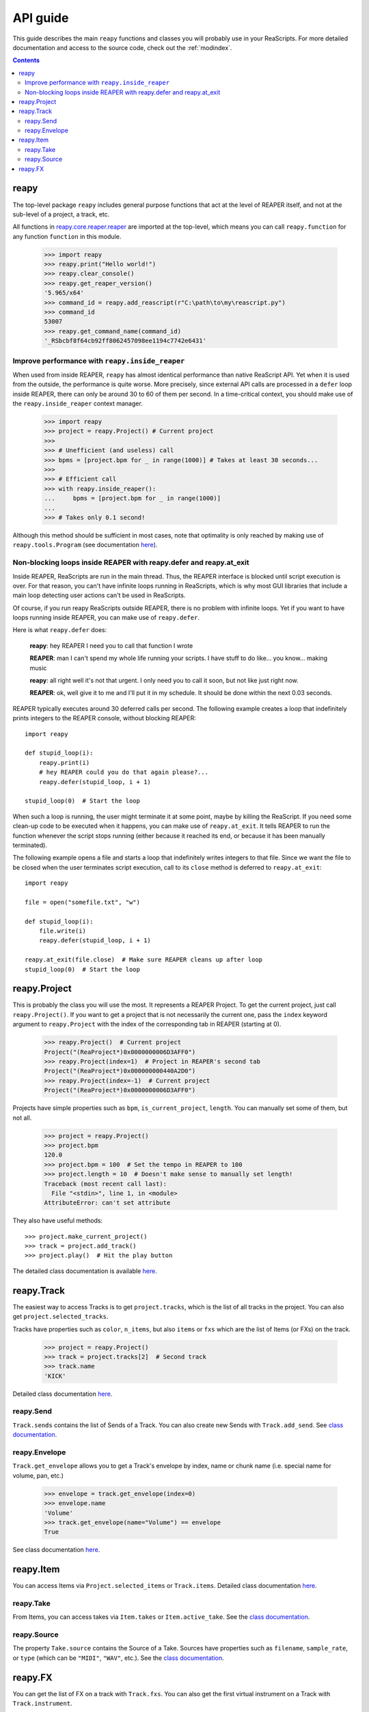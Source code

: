 API guide
=========

This guide describes the main ``reapy`` functions and classes you will probably use in your ReaScripts. For more detailed documentation and access to the source code, check out the :ref:`modindex`.

.. contents:: Contents
    :local:
    :depth: 3
   

   
reapy
-----


The top-level package ``reapy`` includes general purpose functions that act at the level of REAPER itself, and not at the sub-level of a project, a track, etc.

All functions in `reapy.core.reaper.reaper <reapy.core.reaper.html#module-reapy.core.reaper.reaper>`_ are imported at the top-level, which means you can call ``reapy.function`` for any function ``function`` in this module.

    >>> import reapy
    >>> reapy.print("Hello world!")
    >>> reapy.clear_console()
    >>> reapy.get_reaper_version()
    '5.965/x64'
    >>> command_id = reapy.add_reascript(r"C:\path\to\my\reascript.py")
    >>> command_id
    53007
    >>> reapy.get_command_name(command_id)
    '_RSbcbf8f64cb92ff8062457098ee1194c7742e6431'

    
Improve performance with ``reapy.inside_reaper``
************************************************

When used from inside REAPER, ``reapy`` has almost identical performance than native ReaScript API. Yet when it is used from the outside, the performance is quite worse. More precisely, since external API calls are processed in a ``defer`` loop inside REAPER, there can only be around 30 to 60 of them per second. In a time-critical context, you should make use of the ``reapy.inside_reaper`` context manager.


    >>> import reapy
    >>> project = reapy.Project() # Current project
    >>>
    >>> # Unefficient (and useless) call
    >>> bpms = [project.bpm for _ in range(1000)] # Takes at least 30 seconds...
    >>>
    >>> # Efficient call
    >>> with reapy.inside_reaper():
    ...     bpms = [project.bpm for _ in range(1000)]
    ...
    >>> # Takes only 0.1 second!

Although this method should be sufficient in most cases, note that optimality is only reached by making use of ``reapy.tools.Program`` (see documentation `here <reapy.tools.html#reapy.tools.program.Program>`_).


Non-blocking loops inside REAPER with reapy.defer and reapy.at_exit
*******************************************************************

Inside REAPER, ReaScripts are run in the main thread. Thus, the REAPER interface is blocked until script execution is over. For that reason, you can't have infinite loops running in ReaScripts, which is why most GUI libraries that include a main loop detecting user actions can't be used in ReaScripts.

Of course, if you run reapy ReaScripts outside REAPER, there is no problem with infinite loops. Yet if you want to have loops running inside REAPER, you can make use of ``reapy.defer``.

Here is what ``reapy.defer`` does:

    **reapy**: hey REAPER I need you to call that function I wrote
    
    **REAPER**: man I can't spend my whole life running your scripts. I have stuff to do like... you know... making music
    
    **reapy**: all right well it's not that urgent. I only need you to call it soon, but not like just right now.
    
    **REAPER**: ok, well give it to me and I'll put it in my schedule. It should be done within the next 0.03 seconds.


REAPER typically executes around 30 deferred calls per second. The following example creates a loop that indefinitely prints integers to the REAPER console, without blocking REAPER::

    import reapy
        
    def stupid_loop(i):
        reapy.print(i)
        # hey REAPER could you do that again please?...
        reapy.defer(stupid_loop, i + 1)
    
    stupid_loop(0)  # Start the loop

When such a loop is running, the user might terminate it at some point, maybe by killing the ReaScript. If you need some clean-up code to be executed when it happens, you can make use of ``reapy.at_exit``. It tells REAPER to run the function whenever the script stops running (either because it reached its end, or because it has been manually terminated).

The following example opens a file and starts a loop that indefinitely writes integers to that file. Since we want the file to be closed when the user terminates script execution, call to its ``close`` method is deferred to ``reapy.at_exit``::

    import reapy
    
    file = open("somefile.txt", "w")
    
    def stupid_loop(i):
        file.write(i)
        reapy.defer(stupid_loop, i + 1)
    
    reapy.at_exit(file.close)  # Make sure REAPER cleans up after loop
    stupid_loop(0)  # Start the loop
    
    
reapy.Project
-------------

This is probably the class you will use the most. It represents a REAPER Project. To get the current project, just call ``reapy.Project()``. If you want to get a project that is not necessarily the current one, pass the ``index`` keyword argument to ``reapy.Project`` with the index of the corresponding tab in REAPER (starting at 0).

    >>> reapy.Project()  # Current project
    Project("(ReaProject*)0x0000000006D3AFF0")
    >>> reapy.Project(index=1)  # Project in REAPER's second tab
    Project("(ReaProject*)0x000000000440A2D0")
    >>> reapy.Project(index=-1)  # Current project
    Project("(ReaProject*)0x0000000006D3AFF0")

Projects have simple properties such as ``bpm``, ``is_current_project``, ``length``. You can manually set some of them, but not all.

    >>> project = reapy.Project()
    >>> project.bpm
    120.0
    >>> project.bpm = 100  # Set the tempo in REAPER to 100
    >>> project.length = 10  # Doesn't make sense to manually set length!
    Traceback (most recent call last):
      File "<stdin>", line 1, in <module>
    AttributeError: can't set attribute

They also have useful methods::

    >>> project.make_current_project()
    >>> track = project.add_track()
    >>> project.play()  # Hit the play button

The detailed class documentation is available `here <reapy.core.html#reapy.core.Project>`_.

reapy.Track
-----------

The easiest way to access Tracks is to get ``project.tracks``, which is the list of all tracks in the project. You can also get ``project.selected_tracks``.

Tracks have properties such as ``color``, ``n_items``, but also ``items`` or ``fxs`` which are the list of Items (or FXs) on the track.

    >>> project = reapy.Project()
    >>> track = project.tracks[2]  # Second track
    >>> track.name
    'KICK'
    
Detailed class documentation `here <reapy.core.html#reapy.core.Track>`_.

reapy.Send
**********

``Track.sends`` contains the list of Sends of a Track. You can also create new Sends with ``Track.add_send``. See `class documentation <reapy.core.html#reapy.core.Send>`_.

reapy.Envelope
**************

``Track.get_envelope`` allows you to get a Track's envelope by index, name or chunk name (i.e. special name for volume, pan, etc.)

    >>> envelope = track.get_envelope(index=0)
    >>> envelope.name
    'Volume'
    >>> track.get_envelope(name="Volume") == envelope
    True
    
See class documentation `here <reapy.core.html#reapy.core.Envelope>`_.

reapy.Item
----------

You can access Items via ``Project.selected_items`` or ``Track.items``. Detailed class documentation `here <reapy.core.html#reapy.core.Item>`_.

reapy.Take
**********

From Items, you can access takes via ``Item.takes`` or ``Item.active_take``. See the `class documentation <reapy.core.html#reapy.core.Take>`_.

reapy.Source
************

The property ``Take.source`` contains the Source of a Take. Sources have properties such as ``filename``, ``sample_rate``, or ``type`` (which can be ``"MIDI"``, ``"WAV"``, etc.). See the `class documentation <reapy.core.html#reapy.core.Source>`_.

reapy.FX
--------

You can get the list of FX on a track with ``Track.fxs``. You can also get the first virtual instrument on a Track with ``Track.instrument``.

Access and set the parameters of an FX as follows:

    >>> fx = track.fxs[0]
    >>> fx.n_params
    10
    >>> fx.params[0]
    0.5
    >>> fx.params[0] = 0.3  # Manually set the parameter
    >>> fx.params[0].name  # Params have names! (if the VST is nice)
    "Dry Gain"
    >>> fx.params["Dry Gain"]  # You can access them by name too
    0.3
    
See the full class documentation `here <reapy.core.html#reapy.core.FX>`_.